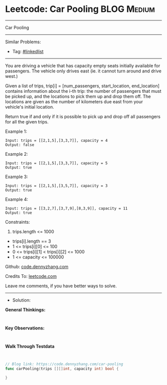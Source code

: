 * Leetcode: Car Pooling                                         :BLOG:Medium:
#+STARTUP: showeverything
#+OPTIONS: toc:nil \n:t ^:nil creator:nil d:nil
:PROPERTIES:
:type:     linkedlist
:END:
---------------------------------------------------------------------
Car Pooling
---------------------------------------------------------------------
#+BEGIN_HTML
<a href="https://github.com/dennyzhang/code.dennyzhang.com/tree/master/problems/car-pooling"><img align="right" width="200" height="183" src="https://www.dennyzhang.com/wp-content/uploads/denny/watermark/github.png" /></a>
#+END_HTML
Similar Problems:
- Tag: [[https://code.dennyzhang.com/review-linkedlist][#linkedlist]]
---------------------------------------------------------------------
You are driving a vehicle that has capacity empty seats initially available for passengers.  The vehicle only drives east (ie. it cannot turn around and drive west.)

Given a list of trips, trip[i] = [num_passengers, start_location, end_location] contains information about the i-th trip: the number of passengers that must be picked up, and the locations to pick them up and drop them off.  The locations are given as the number of kilometers due east from your vehicle's initial location.

Return true if and only if it is possible to pick up and drop off all passengers for all the given trips. 
 
Example 1:
#+BEGIN_EXAMPLE
Input: trips = [[2,1,5],[3,3,7]], capacity = 4
Output: false
#+END_EXAMPLE

Example 2:
#+BEGIN_EXAMPLE
Input: trips = [[2,1,5],[3,3,7]], capacity = 5
Output: true
#+END_EXAMPLE

Example 3:
#+BEGIN_EXAMPLE
Input: trips = [[2,1,5],[3,5,7]], capacity = 3
Output: true
#+END_EXAMPLE

Example 4:
#+BEGIN_EXAMPLE
Input: trips = [[3,2,7],[3,7,9],[8,3,9]], capacity = 11
Output: true
#+END_EXAMPLE
 
Constraints:

1. trips.length <= 1000
- trips[i].length == 3
- 1 <= trips[i][0] <= 100
- 0 <= trips[i][1] < trips[i][2] <= 1000
- 1 <= capacity <= 100000

Github: [[https://github.com/dennyzhang/code.dennyzhang.com/tree/master/problems/car-pooling][code.dennyzhang.com]]

Credits To: [[https://leetcode.com/problems/car-pooling/description/][leetcode.com]]

Leave me comments, if you have better ways to solve.
---------------------------------------------------------------------
- Solution:

*General Thinkings:*
#+BEGIN_EXAMPLE

#+END_EXAMPLE

*Key Observations:*
#+BEGIN_EXAMPLE

#+END_EXAMPLE

*Walk Through Testdata*
#+BEGIN_EXAMPLE

#+END_EXAMPLE

#+BEGIN_SRC go
// Blog link: https://code.dennyzhang.com/car-pooling
func carPooling(trips [][]int, capacity int) bool {
    
}
#+END_SRC

#+BEGIN_HTML
<div style="overflow: hidden;">
<div style="float: left; padding: 5px"> <a href="https://www.linkedin.com/in/dennyzhang001"><img src="https://www.dennyzhang.com/wp-content/uploads/sns/linkedin.png" alt="linkedin" /></a></div>
<div style="float: left; padding: 5px"><a href="https://github.com/dennyzhang"><img src="https://www.dennyzhang.com/wp-content/uploads/sns/github.png" alt="github" /></a></div>
<div style="float: left; padding: 5px"><a href="https://www.dennyzhang.com/slack" target="_blank" rel="nofollow"><img src="https://www.dennyzhang.com/wp-content/uploads/sns/slack.png" alt="slack"/></a></div>
</div>
#+END_HTML
